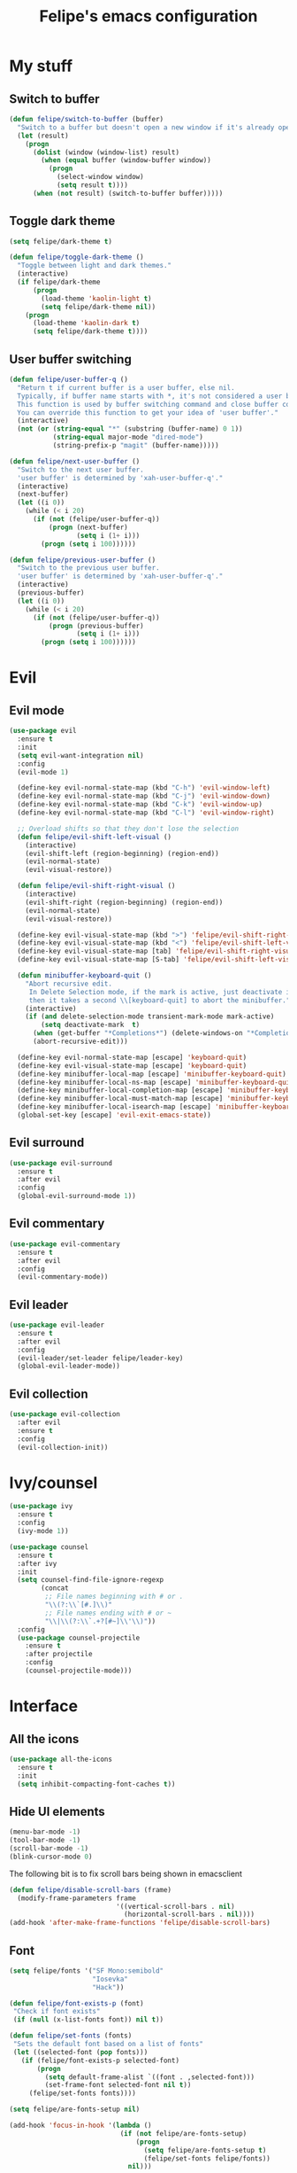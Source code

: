 #+STARTUP: overview
#+TITLE: Felipe's emacs configuration
#+CREATOR: Felipe

* My stuff
** Switch to buffer
   #+BEGIN_SRC emacs-lisp
   (defun felipe/switch-to-buffer (buffer)
     "Switch to a buffer but doesn't open a new window if it's already open in another one."
     (let (result)
       (progn
         (dolist (window (window-list) result)
           (when (equal buffer (window-buffer window))
             (progn
               (select-window window)
               (setq result t))))
         (when (not result) (switch-to-buffer buffer)))))
   #+END_SRC
** Toggle dark theme
   #+BEGIN_SRC emacs-lisp
   (setq felipe/dark-theme t)

   (defun felipe/toggle-dark-theme ()
     "Toggle between light and dark themes."
     (interactive)
     (if felipe/dark-theme
         (progn
           (load-theme 'kaolin-light t)
           (setq felipe/dark-theme nil))
       (progn
         (load-theme 'kaolin-dark t)
         (setq felipe/dark-theme t))))
   #+END_SRC
** User buffer switching
   #+BEGIN_SRC emacs-lisp
   (defun felipe/user-buffer-q ()
     "Return t if current buffer is a user buffer, else nil.
     Typically, if buffer name starts with *, it's not considered a user buffer.
     This function is used by buffer switching command and close buffer command, so that next buffer shown is a user buffer.
     You can override this function to get your idea of 'user buffer'."
     (interactive)
     (not (or (string-equal "*" (substring (buffer-name) 0 1))
              (string-equal major-mode "dired-mode")
              (string-prefix-p "magit" (buffer-name)))))

   (defun felipe/next-user-buffer ()
     "Switch to the next user buffer.
     'user buffer' is determined by 'xah-user-buffer-q'."
     (interactive)
     (next-buffer)
     (let ((i 0))
       (while (< i 20)
         (if (not (felipe/user-buffer-q))
             (progn (next-buffer)
                    (setq i (1+ i)))
           (progn (setq i 100))))))

   (defun felipe/previous-user-buffer ()
     "Switch to the previous user buffer.
     'user buffer' is determined by 'xah-user-buffer-q'."
     (interactive)
     (previous-buffer)
     (let ((i 0))
       (while (< i 20)
         (if (not (felipe/user-buffer-q))
             (progn (previous-buffer)
                    (setq i (1+ i)))
           (progn (setq i 100))))))
   #+END_SRC
* Evil
** Evil mode
  #+BEGIN_SRC emacs-lisp
  (use-package evil
    :ensure t
    :init
    (setq evil-want-integration nil)
    :config
    (evil-mode 1)

    (define-key evil-normal-state-map (kbd "C-h") 'evil-window-left)
    (define-key evil-normal-state-map (kbd "C-j") 'evil-window-down)
    (define-key evil-normal-state-map (kbd "C-k") 'evil-window-up)
    (define-key evil-normal-state-map (kbd "C-l") 'evil-window-right)

    ;; Overload shifts so that they don't lose the selection
    (defun felipe/evil-shift-left-visual ()
      (interactive)
      (evil-shift-left (region-beginning) (region-end))
      (evil-normal-state)
      (evil-visual-restore))

    (defun felipe/evil-shift-right-visual ()
      (interactive)
      (evil-shift-right (region-beginning) (region-end))
      (evil-normal-state)
      (evil-visual-restore))

    (define-key evil-visual-state-map (kbd ">") 'felipe/evil-shift-right-visual)
    (define-key evil-visual-state-map (kbd "<") 'felipe/evil-shift-left-visual)
    (define-key evil-visual-state-map [tab] 'felipe/evil-shift-right-visual)
    (define-key evil-visual-state-map [S-tab] 'felipe/evil-shift-left-visual)

    (defun minibuffer-keyboard-quit ()
      "Abort recursive edit.
       In Delete Selection mode, if the mark is active, just deactivate it;
       then it takes a second \\[keyboard-quit] to abort the minibuffer."
      (interactive)
      (if (and delete-selection-mode transient-mark-mode mark-active)
          (setq deactivate-mark  t)
        (when (get-buffer "*Completions*") (delete-windows-on "*Completions*"))
        (abort-recursive-edit)))

    (define-key evil-normal-state-map [escape] 'keyboard-quit)
    (define-key evil-visual-state-map [escape] 'keyboard-quit)
    (define-key minibuffer-local-map [escape] 'minibuffer-keyboard-quit)
    (define-key minibuffer-local-ns-map [escape] 'minibuffer-keyboard-quit)
    (define-key minibuffer-local-completion-map [escape] 'minibuffer-keyboard-quit)
    (define-key minibuffer-local-must-match-map [escape] 'minibuffer-keyboard-quit)
    (define-key minibuffer-local-isearch-map [escape] 'minibuffer-keyboard-quit)
    (global-set-key [escape] 'evil-exit-emacs-state))
  #+END_SRC
** Evil surround
   #+BEGIN_SRC emacs-lisp
   (use-package evil-surround
     :ensure t
     :after evil
     :config
     (global-evil-surround-mode 1))
   #+END_SRC
** Evil commentary
   #+BEGIN_SRC emacs-lisp
   (use-package evil-commentary
     :ensure t
     :after evil
     :config
     (evil-commentary-mode))
   #+END_SRC
** Evil leader
   #+BEGIN_SRC emacs-lisp
   (use-package evil-leader
     :ensure t
     :after evil
     :config
     (evil-leader/set-leader felipe/leader-key)
     (global-evil-leader-mode))
   #+END_SRC
** Evil collection
   #+BEGIN_SRC emacs-lisp
   (use-package evil-collection
     :after evil
     :ensure t
     :config
     (evil-collection-init))
   #+END_SRC
* Ivy/counsel
  #+BEGIN_SRC emacs-lisp
  (use-package ivy
    :ensure t
    :config
    (ivy-mode 1))

  (use-package counsel
    :ensure t
    :after ivy
    :init
    (setq counsel-find-file-ignore-regexp
          (concat
           ;; File names beginning with # or .
           "\\(?:\\`[#.]\\)"
           ;; File names ending with # or ~
           "\\|\\(?:\\`.+?[#~]\\'\\)"))
    :config
    (use-package counsel-projectile
      :ensure t
      :after projectile
      :config
      (counsel-projectile-mode)))
  #+END_SRC
* Interface
** All the icons
   #+BEGIN_SRC emacs-lisp
   (use-package all-the-icons
     :ensure t
     :init
     (setq inhibit-compacting-font-caches t))
   #+END_SRC
** Hide UI elements
   #+BEGIN_SRC emacs-lisp
   (menu-bar-mode -1)
   (tool-bar-mode -1)
   (scroll-bar-mode -1)
   (blink-cursor-mode 0)

   #+END_SRC
   
   The following bit is to fix scroll bars being shown in emacsclient
   #+BEGIN_SRC emacs-lisp
   (defun felipe/disable-scroll-bars (frame)
     (modify-frame-parameters frame
                              '((vertical-scroll-bars . nil)
                                (horizontal-scroll-bars . nil))))
   (add-hook 'after-make-frame-functions 'felipe/disable-scroll-bars)
   #+END_SRC
** Font
   #+BEGIN_SRC emacs-lisp
   (setq felipe/fonts '("SF Mono:semibold"
                        "Iosevka"
                        "Hack"))

   (defun felipe/font-exists-p (font)
    "Check if font exists"
    (if (null (x-list-fonts font)) nil t))

   (defun felipe/set-fonts (fonts)
    "Sets the default font based on a list of fonts"
    (let ((selected-font (pop fonts)))
      (if (felipe/font-exists-p selected-font)
          (progn
            (setq default-frame-alist `((font . ,selected-font)))
            (set-frame-font selected-font nil t))
        (felipe/set-fonts fonts))))

   (setq felipe/are-fonts-setup nil)

   (add-hook 'focus-in-hook '(lambda ()
                               (if (not felipe/are-fonts-setup)
                                   (progn
                                     (setq felipe/are-fonts-setup t)
                                     (felipe/set-fonts felipe/fonts))
                                 nil)))


   (setq default-font-size-pt 11)

   (defun felipe/font-size-adj (&optional arg)
     (interactive "p")
     (if (= arg 0)
         (setq font-size-pt default-font-size-pt)
       (setq font-size-pt (+ font-size-pt arg)))
     ;; The internal font size value is 10x the font size in points unit.
     ;; So a 10pt font size is equal to 100 in internal font size value.
     (set-face-attribute 'default nil :height (* font-size-pt 10)))

   (defun felipe/font-size-incr ()  (interactive) (felipe/font-size-adj +1))
   (defun felipe/font-size-decr ()  (interactive) (felipe/font-size-adj -1))
   (defun felipe/font-size-reset () (interactive) (felipe/font-size-adj 0))

   (felipe/font-size-reset)
   #+END_SRC
** Theming
   #+BEGIN_SRC emacs-lisp
   (use-package kaolin-themes
     :ensure t
     :config
     (load-theme 'kaolin-dark t))
   #+END_SRC
** Modeline
   #+BEGIN_SRC emacs-lisp
   (use-package telephone-line
     :ensure t
     :init
     ;; Need to display telephone-line in *Messages* buffer
     (defun recreate-message-buffer ()
       (cl-flet ((buffer-string* (buffer)
                                 (with-current-buffer buffer
                                   (buffer-string))))
         (let ((msg (buffer-string* "*Messages*")))
           (kill-buffer "*Messages*")
           (message msg))))

     (add-hook 'after-init-hook #'recreate-message-buffer)

     :config
     ;; To create custom segments
     (require 'telephone-line-utils)

     ;; Set subseparator
     (if window-system
         (progn
           (setq telephone-line-secondary-left-separator
                 'telephone-line-identity-hollow-left)
           (setq telephone-line-secondary-right-separator
                 'telephone-line-identity-hollow-right)))

     (telephone-line-defsegment my-evil-segment ()
       (if (telephone-line-selected-window-active)
           (let ((tag (cond
                       ((string= evil-state "normal")    ":")
                       ((string= evil-state "insert")    ">")
                       ((string= evil-state "replace")   "r")
                       ((string= evil-state "visual")    "!")
                       ((string= evil-state "operator")  "=")
                       ((string= evil-state "motion")    "m")
                       ((string= evil-state "emacs")     "Emacs")
                       (t "-"))))
             (concat " " tag))))

     (telephone-line-defsegment my-buffer-segment ()
       `(""
         ,(telephone-line-raw mode-line-buffer-identification t)))

     ;; Display current position in a buffer
     (telephone-line-defsegment* my-position-segment ()
       (if (telephone-line-selected-window-active)
           (if (eq major-mode 'paradox-menu-mode)
               (telephone-line-trim (format-mode-line mode-line-front-space))
             '(" %3l,%2c "))))
     ;; Exclude some buffers in modeline
     (defvar modeline-ignored-modes nil
       "List of major modes to ignore in modeline")

     (setq modeline-ignored-modes '("Dashboard"
                                    "Warnings"
                                    "Compilation"
                                    "EShell"
                                    "Debugger"
                                    "Quickrun"
                                    "REPL"
                                    "IELM"
                                    "Messages"))

     ;; Display modified status
     (telephone-line-defsegment my-modified-status-segment ()
       (when (and (buffer-modified-p) (not (member mode-name modeline-ignored-modes)) (not buffer-read-only))
         (propertize "+" 'face `(:foreground "#85b654"))))

     ;; Display read-only status
     (telephone-line-defsegment my-read-only-status-segment ()
       (when buffer-read-only
         ;; (propertize "ro" 'face `(:foreground "#dbac66"))
         (propertize (all-the-icons-octicon "key")
                     'face `(:family ,(all-the-icons-octicon-family) :height 1.0 :foreground "dim gray")
                     'display '(raise 0.0))))

     ;; Display encoding system
     (telephone-line-defsegment my-coding-segment ()
       (let* ((code (symbol-name buffer-file-coding-system))
              (eol-type (coding-system-eol-type buffer-file-coding-system))
              (eol (cond
                    ((eq 0 eol-type) "unix")
                    ((eq 1 eol-type) "dos")
                    ((eq 2 eol-type) "mac")
                    (t "-"))))
         (concat eol " ")))

     ;; TODO:
     ;; Hide vc backend in modeline
     (defadvice vc-mode-line (after strip-backend () activate)
       (when (stringp vc-mode)
         (let ((my-vc (replace-regexp-in-string "^ Git." "" vc-mode)))
           (setq vc-mode my-vc))))

     ;; Display current branch
     ;; TODO: move raise and etc into var
     (telephone-line-defsegment my-vc-segment ()
       ;; #6fb593 #4a858c
       (let (
             ;; (fg-color "#6fb593") ; kaolin-dark
             ;; (fg-color "#9f84ae")) ; kaolin-galaxy
             ;; (fg-color "#709688")) ; kaolin-eclipse
             (fg-color "#68f3ca")) ; kaolin-aurora
         (when vc-mode
           ;; double format to prevent warnings in '*Messages*' buffer
           (format "%s %s"
                   (propertize (all-the-icons-octicon "git-branch")
                               'face `(:family ,(all-the-icons-octicon-family) :height 1.0 :foreground ,fg-color)
                               'display '(raise 0.0))
                   (propertize
                    (format "%s"
                            (telephone-line-raw vc-mode t))
                    'face `(:foreground ,fg-color))))))


     (defun column-num-at-pos (pos)
       (save-excursion
         (goto-char pos)
         (current-column)))

     (telephone-line-defsegment selection-info ()
       "Information about the size of the current selection, when applicable.
     Supports both Emacs and Evil cursor conventions."
       (when (or mark-active
                 (and (bound-and-true-p evil-local-mode)
                      (eq 'visual evil-state)))
         (let* ((lines (count-lines (region-beginning) (min (1+ (region-end)) (point-max))))
                (chars (- (1+ (region-end)) (region-beginning)))
                (cols (1+ (abs (- (column-num-at-pos (region-end))
                                  (column-num-at-pos (region-beginning))))))
                (evil (and (bound-and-true-p evil-state) (eq 'visual evil-state)))
                (rect (or (bound-and-true-p rectangle-mark-mode)
                          (and evil (eq 'block evil-visual-selection))))
                (multi-line (or (> lines 1) (and evil (eq 'line evil-visual-selection)))))
           (cond
            (rect (format "%d×%d" lines (if evil cols (1- cols))))
            (multi-line (format "%dL" lines))
            (t (format "%d" (if evil chars (1- chars))))))))

     (setq telephone-line-primary-left-separator 'telephone-line-identity-left)
     (setq telephone-line-primary-right-separator 'telephone-line-identity-right)

     ;; Set mode-line height
     (setq telephone-line-height 26)

     ;; Left edge
     ;; TODO: gray background for buffer and mode segment in inactive line
     (setq telephone-line-lhs
           '((evil   . (my-evil-segment))
             (nil    . (my-buffer-segment))
             (nil    . (my-modified-status-segment))
             (nil    . (my-read-only-status-segment))
             ;; (nil    . (my-flycheck-segment))
             (nil    . (selection-info))))
     ;; Right edge
     (setq telephone-line-rhs
           '((nil    . (my-vc-segment))
             (accent . (my-position-segment))
             (nil    . (telephone-line-major-mode-segment))
             (accent . ((my-coding-segment :active))))) 

     (telephone-line-mode 1))
   #+END_SRC
** Shackle
   #+BEGIN_SRC emacs-lisp
   (use-package shackle
     :ensure t)
   #+END_SRC
** Which key
   #+BEGIN_SRC emacs-lisp
   (use-package which-key
     :ensure t
     :config
     (which-key-mode)) 
   #+END_SRC
** Neotree
   #+BEGIN_SRC emacs-lisp
   (use-package neotree
     :ensure t)
   #+END_SRC
** General
   #+BEGIN_SRC emacs-lisp
   (use-package general
     :ensure t
     :config
     (general-create-definer felipe/leader-def
       :prefix "SPC"))
   #+END_SRC
* Misc
** Disable unwanted buffers
   #+BEGIN_SRC emacs-lisp
   ;; (setq-default message-log-max nil)
   ;; (kill-buffer "*Messages*")
   #+END_SRC
** Better yes/no questions in emacs
   This makes emacs accept only y/n as answers.
   #+BEGIN_SRC emacs-lisp
   (fset 'yes-or-no-p 'y-or-n-p)
   #+END_SRC
** Electric pairs
   #+BEGIN_SRC emacs-lisp
   (electric-pair-mode)
   #+END_SRC
** Rainbow delimeters
   #+BEGIN_SRC emacs-lisp
   (use-package rainbow-delimiters
     :ensure t
     :config
     (add-hook 'prog-mode-hook #'rainbow-delimiters-mode))
   #+END_SRC
** Smooth scrolling
   #+BEGIN_SRC emacs-lisp
   (setq scroll-margin 10
         scroll-conservatively 0
         scroll-up-aggressively 0.01
         scroll-down-aggressively 0.01)
   (setq-default scroll-up-aggressively 0.01
                 scroll-down-aggressively 0.01)
   #+END_SRC
** Change backup/autosave default directories
   This will stop emacs from making files like =#this#= and =this~= all over the place
   #+BEGIN_SRC emacs-lisp
   (setq backup-directory-alist         '(("." . "~/.emacs.d/backups"))
         auto-save-file-name-transforms '((".*" "~/.emacs.d/autosaves/\\1" t)))

   (make-directory "~/.emacs.d/autosaves/" t)
   #+END_SRC
** Editorconfig
   #+BEGIN_SRC emacs-lisp
   (use-package editorconfig
     :ensure t
     :config
     (editorconfig-mode 1))
   #+END_SRC
** Shell-pop
   #+BEGIN_SRC emacs-lisp
   (use-package shell-pop
     :ensure t
     :init
     (setq shell-pop-window-position "bottom"
           shell-pop-window-size 20
           shell-pop-shell-type '("ansi-term" "*ansi-term*" (lambda nil (ansi-term shell-pop-term-shell)))))
   #+END_SRC
** Pixelwise resizing
   #+BEGIN_SRC emacs-lisp
   (setq frame-resize-pixelwise t)
   #+END_SRC
** Dumb jump
   #+BEGIN_SRC emacs-lisp
   (use-package dumb-jump
     :ensure t
     :config
     (dumb-jump-mode))
   #+END_SRC
** Zeal at point
   Zeal is a documentation browser and this package allows it to integrate with emacs.
   #+BEGIN_SRC emacs-lisp
   (use-package zeal-at-point
     :ensure t)
   #+END_SRC
** Make zoom work for all buffers
   #+BEGIN_SRC emacs-lisp
   (defadvice text-scale-increase (around all-buffers (arg) activate)
     (dolist (buffer (buffer-list))
       (with-current-buffer buffer
         ad-do-it)))
   #+END_SRC
** Reduce scrolling lag
   #+BEGIN_SRC emacs-lisp
   (setq auto-window-vscroll t)
   #+END_SRC
** Restart emacs
   #+BEGIN_SRC emacs-lisp
   (use-package restart-emacs
     :ensure t
     :init
     (setq restart-emacs-restore-frames nil))
   #+END_SRC
** Find other file
   #+BEGIN_SRC emacs-lisp
   (use-package cff
     :ensure t)
   #+END_SRC
** Writeroom
   #+BEGIN_SRC emacs-lisp
   (use-package writeroom-mode
     :ensure t)
   #+END_SRC
** Tidal
   #+BEGIN_SRC emacs-lisp
   (use-package tidal
     :ensure t
     :after intero
     :init
     (setq tidal-interpreter "stack"
           tidal-interpreter-arguments (list "ghci"
                                             "--ghci-options"
                                             "-XOverloadedStrings")))
   #+END_SRC
** Use spaces instead of tabs by default
   #+BEGIN_SRC emacs-lisp
   (setq-default indent-tabs-mode nil)
   #+END_SRC
* Version control
** Magit
  #+BEGIN_SRC emacs-lisp
  (use-package magit
    :ensure t)

  (use-package evil-magit
    :ensure t
    :after magit)
  #+END_SRC
** Git gutter
   #+BEGIN_SRC emacs-lisp
   (use-package git-gutter-fringe
     :ensure t
     :config
     (global-git-gutter-mode +1)

     (setq-default fringes-outside-margins t)
     ;; thin fringe bitmaps
     (fringe-helper-define 'git-gutter-fr:added '(center repeated)
       "XXX.....")
     (fringe-helper-define 'git-gutter-fr:modified '(center repeated)
       "XXX.....")
     (fringe-helper-define 'git-gutter-fr:deleted 'bottom
       "X......."
       "XX......"
       "XXX....."
       "XXXX...."))
   #+END_SRC
* Flycheck
  #+BEGIN_SRC emacs-lisp
  (use-package flycheck
    :ensure t
    :config
    (global-flycheck-mode)) 

  (use-package flycheck-pos-tip
    :ensure t
    :after flycheck
    :config
    (setq flycheck-pos-tip-timeout 60)
    (flycheck-pos-tip-mode))
  #+END_SRC
* Company
  #+BEGIN_SRC emacs-lisp
  (use-package company
    :ensure t
    :config
    (define-key company-active-map (kbd "M-n") nil)
    (define-key company-active-map (kbd "M-p") nil)
    (define-key company-active-map (kbd "C-n") #'company-select-next)
    (define-key company-active-map (kbd "C-p") #'company-select-previous)
    (global-company-mode))
  #+END_SRC
* Snippets
  #+BEGIN_SRC emacs-lisp
  (use-package yasnippet
    :ensure t
    :config
    (yas-global-mode 1))

  (use-package yasnippet-snippets
    :ensure t
    :after yasnippet)
  #+END_SRC
* Org
  #+BEGIN_SRC emacs-lisp
  (use-package org
    :ensure t
    :init
    (setq org-src-fontify-natively t
          org-src-preserve-indentation nil 
          org-edit-src-content-indentation 0))
  #+END_SRC
** Org bulltes
   #+BEGIN_SRC emacs-lisp
     ;; (use-package org-bullets
     ;;   :ensure t
     ;;   :config
     ;;   (add-hook 'org-mode-hook (lambda () (org-bullets-mode 1))))
   #+END_SRC
** Org capture
   #+BEGIN_SRC emacs-lisp
     (setq org-default-notes-file "~/nextcloud/notes.org")

     (setq org-capture-templates
           '(("t" "To-do" entry (file+headline "~/nextcloud/notes.org" "To-do")
              "* TODO %?")))
   #+END_SRC
** Org projectile
   #+BEGIN_SRC emacs-lisp
     (use-package org-projectile
       :ensure t
       :after projectile
       :bind (("C-c n p" . org-projectile-project-todo-completing-read)
              ("C-c c" . org-capture))
       :config
       (org-projectile-per-project)
       (setq org-projectile-per-project-filepath "todo.org")
       (setq org-agenda-files (append org-agenda-files (org-projectile-todo-files)))
       (push (org-projectile-project-todo-entry) org-capture-templates))
   #+END_SRC
** Ox TWBS
   #+BEGIN_SRC emacs-lisp
    (use-package ox-twbs
      :ensure t)
   #+END_SRC
** Ox Reveal
   #+BEGIN_SRC emacs-lisp
    (use-package ox-reveal
      :ensure t)
    (use-package htmlize
      :ensure t)
   #+END_SRC
* Projectile
  #+BEGIN_SRC emacs-lisp
  (use-package projectile
    :ensure t
    :init
    ;; (setq projectile-require-project-root nil)
    :config
    (projectile-global-mode))
  #+END_SRC
* Languages
** LSP
   #+BEGIN_SRC emacs-lisp
   (use-package lsp-mode
     :ensure t
     :after flycheck
     :init
     (setq lsp-highlight-symbol-at-point nil)
     :config
     (use-package lsp-ui
       :ensure t
       :init
       (setq lsp-ui-sideline-enable nil)
       :config
       (add-hook 'lsp-mode-hook 'lsp-ui-mode))
     (use-package company-lsp
       :ensure t
       :after company
       :init
       (setq company-transformers nil
             company-lsp-async t
             company-lsp-cache-candidates nil)
       :config
       (push 'company-lsp company-backends)))
   #+END_SRC
** Emacs lisp
   #+BEGIN_SRC emacs-lisp
   (add-hook 'emacs-lisp-mode-hook
             (lambda ()
               (setq tab-width 2)
               (setq evil-shift-width 2)))
   #+END_SRC
** Rust
   #+BEGIN_SRC emacs-lisp
   (use-package rust-mode
     :ensure t)

   (use-package lsp-rust
     :ensure t
     :after lsp-mode
     :init
     (setq lsp-rust-rls-command '("rustup" "run" "stable" "rls"))
     :config
     (lsp-rust-set-config "wait_to_build" 200)
     (add-hook 'rust-mode-hook #'lsp-rust-enable)
     (add-hook 'rust-mode-hook #'flycheck-mode))

   (felipe/leader-def 'normal rust-mode-map
     "mf" 'rust-format-buffer)

   (general-def 'normal rust-mode-map
     "gd" 'xref-find-definitions
     "gD" 'xref-find-definitions-other-window)
   #+END_SRC
** C/C++
   #+BEGIN_SRC emacs-lisp
   (use-package cquery
     :ensure t
     :init
     (setq cquery-executable "/usr/bin/cquery")
     :config
     (defun felipe/cquery-hook ()
       (when (or (eq major-mode 'c-mode)
                       (eq major-mode 'c++-mode))
         (lsp-cquery-enable)))

     (add-hook 'c-mode-common-hook 'felipe/cquery-hook))

   (use-package bison-mode
     :ensure t)

   (use-package clang-format
     :ensure t)

   (use-package meson-mode
     :ensure t)

   (defun felipe/c-indent-hook ()
     (interactive)
     (setq tab-width 2)
     (setq evil-shift-width 2)
     (c-set-offset 'brace-list-intro '+)
     (c-set-offset 'arglist-intro '+)
     (c-set-offset 'arglist-close 0))

   (add-hook 'c-mode-common-hook 'felipe/c-indent-hook)

   (felipe/leader-def 'normal c++-mode-map
     "mf" 'clang-format-buffer)
   (felipe/leader-def 'normal c-mode-map
     "mf" 'clang-format-buffer)

   (general-def 'normal c++-mode-map
     "gd" 'xref-find-definitions
     "gD" 'xref-find-definitions-other-window)
   (general-def 'normal c-mode-map
     "gd" 'xref-find-definitions
     "gD" 'xref-find-definitions-other-window)
   #+END_SRC
** Haskell
   #+BEGIN_SRC emacs-lisp
   (use-package intero
     :ensure t
     :config
     (add-hook 'haskell-mode-hook 'intero-mode))
   #+END_SRC
** TODO Python
   #+BEGIN_SRC emacs-lisp
   (use-package elpy
     :ensure t
     :config
     (add-hook 'elpy-mode-hook (lambda () (highlight-indentation-mode -1)))
     (elpy-enable))

   (felipe/leader-def 'normal python-mode-map
     "mf" 'elpy-format-code)

   (general-def 'normal python-mode-map
     "K" 'elpy-doc
     "gd" 'elpy-goto-definition
     "gd" 'elpy-goto-definition-other-window)
   #+END_SRC
** Clojure
   #+BEGIN_SRC emacs-lisp
   (use-package clojure-mode
     :ensure t)

   (use-package cider
     :ensure t
     :init
     (setq nrepl-hide-special-buffers t))

   (felipe/leader-def 'normal clojure-mode-map
     "mf" 'cider-format-buffer
     "ms" '(cider-jack-in
            :which-key "start repl")
     "mr" '(cider-switch-to-repl-buffer
            :which-key "repl buffer"))

   (general-def 'normal clojure-mode-map
     "K" 'cider-doc)
   #+END_SRC
** Elixir
   #+BEGIN_SRC emacs-lisp
   (use-package alchemist
     :ensure t)
   #+END_SRC
** Go
   #+BEGIN_SRC emacs-lisp
   (use-package go-mode
     :ensure t
     :config
     (use-package go-eldoc
       :ensure t
       :config
       (add-hook 'go-mode-hook 'go-eldoc-setup)))

   (use-package company-go
     :ensure t
     :after company)

   (felipe/leader-def 'normal go-mode-map
     "mf" 'gofmt
     "mi" '(go-import-add
            :which-key "add imports"))

   (general-def 'normal go-mode-map
     "K" 'godoc-at-point
     "gd" 'godef-jump
     "gD" 'godef-jump-other-window)
   #+END_SRC
** Nim
   #+BEGIN_SRC emacs-lisp
   (use-package nim-mode
     :ensure t
     :config
     (add-hook 'nim-mode-hook 'nimsuggest-mode))
   #+END_SRC
** C#
   #+BEGIN_SRC emacs-lisp
   (use-package csharp-mode
     :ensure t)

   (use-package omnisharp
     :ensure t
     :after company
     :config
     (add-hook 'csharp-mode-hook 'omnisharp-mode)
     (add-to-list 'company-backends 'company-omnisharp)
     (add-hook 'csharp-mode-hook #'company-mode)
     (add-hook 'csharp-mode-hook #'flycheck-mode))
   #+END_SRC
** Web
   #+BEGIN_SRC emacs-lisp
   (use-package web-mode
     :ensure t)
   #+END_SRC
** Javascript & Typescript
   #+BEGIN_SRC emacs-lisp
   (setq js-indent-level 2)

   (add-hook 'js-mode-hook
             (lambda ()
               (setq tab-width 2)
               (setq evil-shift-width 2)))

   (use-package tide
     :ensure t
     :config
     (defun setup-tide-mode ()
       (interactive)
       (tide-setup)
       (flycheck-mode +1)
       ;; (setq flycheck-check-syntax-automatically '(save mode-enabled))
       (eldoc-mode +1)
       (tide-hl-identifier-mode +1)
       (company-mode +1))

     ;; aligns annotation to the right hand side
     (setq company-tooltip-align-annotations t)

     ;; formats the buffer before saving
     ;; (add-hook 'before-save-hook 'tide-format-before-save)
     (add-hook 'js-mode-hook #'setup-tide-mode)
     ;; configure javascript-tide checker to run after your default javascript checker
     (flycheck-add-next-checker 'javascript-eslint 'javascript-tide 'append)

     (add-hook 'typescript-mode-hook #'setup-tide-mode))

   (felipe/leader-def 'normal js-mode-map
     "mf" 'tide-format
     "mr" '(tide-rename-symbol
            :which-key "rename symbol"))

   (general-def 'normal js-mode-map
     "K" 'tide-documentation-at-point
     "gd" 'xref-find-definitions
     "gD" 'xref-find-definitions-other-window)

   (felipe/leader-def 'normal typescript-mode-map
     "mf" 'tide-format
     "mr" '(tide-rename-symbol
            :which-key "rename symbol"))

   (general-def 'normal typescript-mode-map
     "K" 'tide-documentation-at-point
     "gd" 'xref-find-definitions
     "gD" 'xref-find-definitions-other-window)
   #+END_SRC
** Lua
   #+BEGIN_SRC emacs-lisp
   (use-package lua-mode
     :ensure t
     :init
     (setq lua-indent-level 2))

   (felipe/leader-def 'normal lua-mode-map
     "mr" '((lambda ()
              (interactive)
              (shell-command (concat "love " (projectile-project-root))))
            :which-key "run game"))
   #+END_SRC
** GLSL
   #+BEGIN_SRC emacs-lisp
   (use-package glsl-mode
     :ensure t
     :config
     (autoload 'glsl-mode "glsl-mode" nil t)
     (add-to-list 'auto-mode-alist '("\\.glsl\\'" . glsl-mode))
     (add-to-list 'auto-mode-alist '("\\.glslf\\'" . glsl-mode))
     (add-to-list 'auto-mode-alist '("\\.glslv\\'" . glsl-mode))
     (add-to-list 'auto-mode-alist '("\\.vert\\'" . glsl-mode))
     (add-to-list 'auto-mode-alist '("\\.frag\\'" . glsl-mode))
     (add-to-list 'auto-mode-alist '("\\.geom\\'" . glsl-mode)))
   #+END_SRC
** Godot
   #+BEGIN_SRC emacs-lisp
   (use-package gdscript-mode
     :ensure t)
   #+END_SRC
** YAML
   #+BEGIN_SRC emacs-lisp
   (use-package yaml-mode
     :ensure t)
   #+END_SRC
* Keyboard
** Make ESC actually escape stuff
   #+BEGIN_SRC emacs-lisp
   (define-key isearch-mode-map [escape] 'isearch-abort)   ;; isearch
   (define-key isearch-mode-map "\e" 'isearch-abort)       ;; \e seems to work better for terminals
   (global-set-key [escape] 'keyboard-escape-quit)         ;; everywhere else
   #+END_SRC
** Zoom with mouse scroll
   #+BEGIN_SRC emacs-lisp
   (global-set-key [C-mouse-4] 'felipe/font-size-incr)
   (global-set-key [C-mouse-5] 'felipe/font-size-decr)
   #+END_SRC
** Zoom keybinds
   #+BEGIN_SRC emacs-lisp
   (define-key global-map (kbd "C-=") 'felipe/font-size-incr)
   (define-key global-map (kbd "C--") 'felipe/font-size-decr)
   (define-key global-map (kbd "C-0") 'felipe/font-size-reset)
   #+END_SRC
** Dumb jump bindings
   #+BEGIN_SRC emacs-lisp
   (evil-global-set-key 'normal "gd" 'dumb-jump-go)
   (evil-global-set-key 'normal "gD" 'dumb-jump-go-other-window)
   #+END_SRC
** Leader mappings
*** Misc
    #+BEGIN_SRC emacs-lisp
    (felipe/leader-def
      :keymaps 'normal
      "a" '(cff-find-other-file :which-key "find other file"))
    #+END_SRC
*** Terminal
    #+BEGIN_SRC emacs-lisp
    (felipe/leader-def
      :keymaps 'normal
      "'" '(shell-pop :which-key "terminal"))
    #+END_SRC
*** Toggles
    #+BEGIN_SRC emacs-lisp
    (felipe/leader-def
      :keymaps 'normal
      "t" '(nil :which-key "theme/toggles")
      "tt" '(counsel-load-theme
             :which-key "themes")
      "td" '(felipe/toggle-dark-theme
             :which-key "toggle dark theme"))
    #+END_SRC
*** Files
    #+BEGIN_SRC emacs-lisp
    (felipe/leader-def
      :keymaps 'normal
      "f" '(nil :which-key "file")
      "ff" '(counsel-find-file
             :which-key "find file")
      "fe" '(nil :which-key "edit")
      "fed" '((lambda ()
                (interactive)
                (find-file "~/.emacs.d/config.org"))
              :which-key "emacs config")
      "fei" '((lambda ()
                (interactive)
                (find-file "~/.config/i3/config"))
              :which-key "i3 config")
      "fec" '((lambda ()
                (interactive)
                (find-file "~/.config/compton.conf"))
              :which-key "compton config")
      "fep" '((lambda ()
                (interactive)
                (find-file "~/.config/polybar/config"))
              :which-key "polybar config"))
    #+END_SRC
*** Buffers
    #+BEGIN_SRC emacs-lisp
    (felipe/leader-def
      :keymaps 'normal
      "b" '(nil :which-key "buffer")
      "bb" '(ivy-switch-buffer
             :which-key "switch buffer")
      "bd" '(kill-this-buffer
             :which-key "delete buffer")
      "br" '(rename-buffer
             :which-key "rename buffer")
      "bn" '(felipe/next-user-buffer
             :which-key "next buffer")
      "bp" '(felipe/previous-user-buffer
             :which-key "previous buffer")
      "bs" '((lambda ()
               (interactive)
               (switch-to-buffer "*scratch*"))
             :which-key "scratch buffer")
      "bcc" '((lambda ()
                (interactive)
                (mapcar (lambda (buffer)
                          (let ((safe-buffers (list "*scratch*" "*Messages*" "config.org"))
                                (name (buffer-name buffer)))
                            (unless (or
                                     (string-prefix-p "*Org" name)
                                     (member name safe-buffers))
                              (kill-buffer buffer)))) (buffer-list)))
              :which-key "clean buffers"))
    #+END_SRC
*** Window
    #+BEGIN_SRC emacs-lisp
    (felipe/leader-def
      :keymaps 'normal
      "w" '(nil :which-key "window")
      "w/" '(split-window-right
             :which-key "split right")
      "w-" '(split-window-below
             :which-key "split below")
      "wd" '(delte-window
             :which-key "delete window")
      "wb" '(balance-windows
             :which-key "balance windows"))
    #+END_SRC
*** Errors
    #+BEGIN_SRC emacs-lisp
    (felipe/leader-def
      :keymaps 'normal
      "e" '(nil :which-key "error")
      "en" '(flycheck-next-error
             :which-key "next error")
      "ep" '(flycheck-previous-error
             :which-key "previous error"))
    #+END_SRC
*** Ivy
    #+BEGIN_SRC emacs-lisp
    (felipe/leader-def
      :keymaps 'normal
      "i" '(nil :which-key "ivy")
      "ir" '(ivy-resume
             :which-key "resume"))
    #+END_SRC
*** Refactoring
    #+BEGIN_SRC emacs-lisp
    (felipe/leader-def
      :keymaps 'normal
      "r" '(nil :which-key "refactor")
      "rs" '(replace-string
             :which-key "replace string"))
    #+END_SRC
*** Projectile
    #+BEGIN_SRC emacs-lisp
    (felipe/leader-def
      :keymaps 'normal
      "p" '(nil :which-key "projectile")
      "pp" '(projectile-switch-project
             :which-key "switch project")
      "pa" '(projectile-add-known-project
             :which-key "add project")
      "pf" '(counsel-projectile-find-file
             :which-key "find file")
      "pg" '(counsel-projectile-rg
             :which-key "grep"))
    #+END_SRC
*** Git
    #+BEGIN_SRC emacs-lisp
    (felipe/leader-def
      :keymaps 'normal
      "g" '(nil :which-key "git")
      "gg" '(magit-status
             :which-key "status"))
    #+END_SRC
*** Major mode
    #+BEGIN_SRC emacs-lisp
    (felipe/leader-def
      :keymaps 'normal
      "m" '(nil :which-key "major mode")
      "mr" '(nil :which-key "run/refactor")
      "mf" '(nil :which-key "format")
      "mg" '(nil :which-key "go"))
    #+END_SRC
*** Quitting
    #+BEGIN_SRC emacs-lisp
    (felipe/leader-def
      :keymaps 'normal
      "q" '(nil :which-key "quit")
      "qr" '(restart-emacs :which-key "restart emacs/server")
      "qq" '(save-buffers-kill-emacs :which-key "quit emacs/server"))
    #+END_SRC
